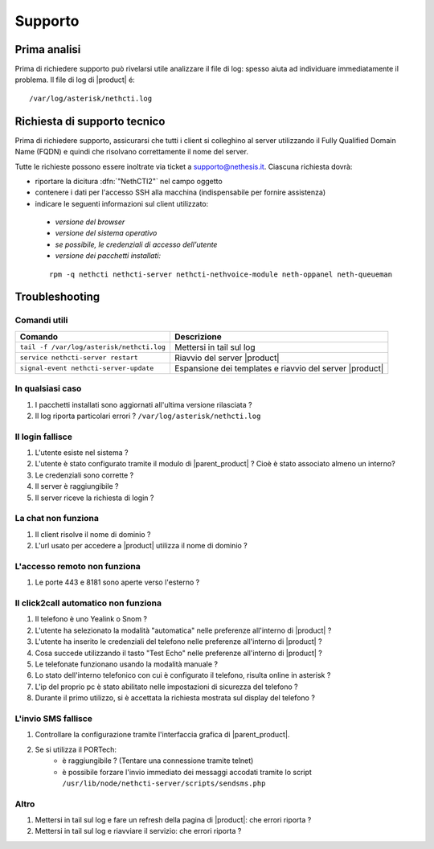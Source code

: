 ========
Supporto
========

Prima analisi
=============

Prima di richiedere supporto può rivelarsi utile analizzare il file di log: spesso aiuta ad individuare
immediatamente il problema. Il file di log di |product| é: ::

 /var/log/asterisk/nethcti.log

Richiesta di supporto tecnico
=============================

Prima di richiedere supporto, assicurarsi che tutti i client si colleghino al server utilizzando il Fully Qualified Domain Name (FQDN) e quindi che risolvano correttamente il nome del server.

Tutte le richieste possono essere inoltrate via ticket a supporto@nethesis.it. Ciascuna richiesta dovrà:

* riportare la dicitura :dfn:`"NethCTI2"` nel campo oggetto
* contenere i dati per l'accesso SSH alla macchina (indispensabile per fornire assistenza)
* indicare le seguenti informazioni sul client utilizzato:
 * `versione del browser`
 * `versione del sistema operativo`
 * `se possibile, le credenziali di accesso dell'utente`
 * `versione dei pacchetti installati:`

 ::

  rpm -q nethcti nethcti-server nethcti-nethvoice-module neth-oppanel neth-queueman


Troubleshooting
==============

Comandi utili
-------------

========================================= =======================================================
Comando                                   Descrizione
========================================= =======================================================
``tail -f /var/log/asterisk/nethcti.log`` Mettersi in tail sul log
``service nethcti-server restart``        Riavvio del server |product|
``signal-event nethcti-server-update``    Espansione dei templates e riavvio del server |product|
========================================= =======================================================

In qualsiasi caso
-----------------

#. I pacchetti installati sono aggiornati all'ultima versione rilasciata ?
#. Il log riporta particolari errori ? ``/var/log/asterisk/nethcti.log``

Il login fallisce
-----------------

#. L'utente esiste nel sistema ?
#. L'utente è stato configurato tramite il modulo di |parent_product| ? Cioè è stato associato almeno un interno?
#. Le credenziali sono corrette ?
#. Il server è raggiungibile ?
#. Il server riceve la richiesta di login ?

La chat non funziona
--------------------

#. Il client risolve il nome di dominio ?
#. L'url usato per accedere a |product| utilizza il nome di dominio ?

L'accesso remoto non funziona
-----------------------------

#. Le porte 443 e 8181 sono aperte verso l'esterno ?

Il click2call automatico non funziona
-------------------------------------

#. Il telefono è uno Yealink o Snom ?
#. L'utente ha selezionato la modalità "automatica" nelle preferenze all'interno di |product| ?
#. L'utente ha inserito le credenziali del telefono nelle preferenze all'interno di |product| ?
#. Cosa succede utilizzando il tasto "Test Echo" nelle preferenze all'interno di |product| ?
#. Le telefonate funzionano usando la modalità manuale ?
#. Lo stato dell'interno telefonico con cui è configurato il telefono, risulta online in asterisk ?
#. L'ip del proprio pc è stato abilitato nelle impostazioni di sicurezza del telefono ?
#. Durante il primo utilizzo, si è accettata la richiesta mostrata sul display del telefono ?

L'invio SMS fallisce
--------------------

#. Controllare la configurazione tramite l'interfaccia grafica di |parent_product|.
#. Se si utilizza il PORTech:
    * è raggiungibile ? (Tentare una connessione tramite telnet)
    * è possibile forzare l'invio immediato dei messaggi accodati tramite lo script ``/usr/lib/node/nethcti-server/scripts/sendsms.php``


Altro
-----

#. Mettersi in tail sul log e fare un refresh della pagina di |product|: che errori riporta ?
#. Mettersi in tail sul log e riavviare il servizio: che errori riporta ?
